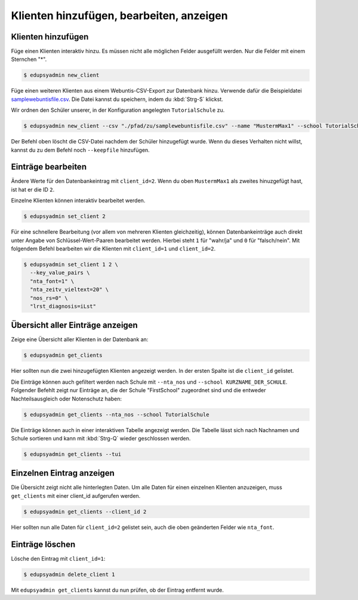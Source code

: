 Klienten hinzufügen, bearbeiten, anzeigen
=========================================

Klienten hinzufügen
-------------------

Füge einen Klienten interaktiv hinzu. Es müssen nicht alle möglichen Felder
ausgefüllt werden. Nur die Felder mit einem Sternchen "*".

.. code-block:: console

    $ edupsyadmin new_client

Füge einen weiteren Klienten aus einem Webuntis-CSV-Export zur Datenbank hinzu.
Verwende dafür die Beispieldatei `samplewebuntisfile.csv
<https://raw.githubusercontent.com/LKirst/edupsyadmin/refs/heads/main/docs/_static/samplewebuntisfile.csv>`_.
Die Datei kannst du speichern, indem du :kbd:`Strg-S` klickst.

Wir ordnen den Schüler unserer, in der Konfiguration angelegten
``TutorialSchule`` zu.

.. code-block:: console

    $ edupsyadmin new_client --csv "./pfad/zu/samplewebuntisfile.csv" --name "MustermMax1" --school TutorialSchule

Der Befehl oben löscht die CSV-Datei nachdem der Schüler hinzugefügt wurde.
Wenn du dieses Verhalten nicht willst, kannst du zu dem Befehl noch
``--keepfile`` hinzufügen.

Einträge bearbeiten
-------------------

Ändere Werte für den Datenbankeintrag mit ``client_id=2``. Wenn du oben
``MustermMax1`` als zweites hinuzgefügt hast, ist hat er die ID ``2``.

Einzelne Klienten können interaktiv bearbeitet werden.

.. code-block:: console

    $ edupsyadmin set_client 2

Für eine schnellere Bearbeitung (vor allem von mehreren Klienten gleichzeitig),
können Datenbankeinträge auch direkt unter Angabe von Schlüssel-Wert-Paaren
bearbeitet werden. Hierbei steht ``1`` für "wahr/ja" und ``0`` für
"falsch/nein". Mit folgendem Befehl bearbeiten wir die Klienten mit
``client_id=1`` und ``client_id=2``.

.. code-block:: console

    $ edupsyadmin set_client 1 2 \
      --key_value_pairs \
      "nta_font=1" \
      "nta_zeitv_vieltext=20" \
      "nos_rs=0" \
      "lrst_diagnosis=iLst"

Übersicht aller Einträge anzeigen
---------------------------------

Zeige eine Übersicht aller Klienten in der Datenbank an:

.. code-block:: console

    $ edupsyadmin get_clients

Hier sollten nun die zwei hinzugefügten Klienten angezeigt werden. In der
ersten Spalte ist die ``client_id`` gelistet.

Die Einträge können auch gefiltert werden nach Schule mit ``--nta_nos`` und
``--school KURZNAME_DER_SCHULE``.  Folgender Befehlt zeigt nur Einträge an, die
der Schule "FirstSchool" zugeordnet sind und die entweder Nachteilsausgleich
oder Notenschutz haben:

.. code-block:: console

    $ edupsyadmin get_clients --nta_nos --school TutorialSchule

Die Einträge können auch in einer interaktiven Tabelle angezeigt werden. Die
Tabelle lässt sich nach Nachnamen und Schule sortieren und kann mit
:kbd:`Strg-Q` wieder geschlossen werden.

.. code-block:: console

    $ edupsyadmin get_clients --tui

Einzelnen Eintrag anzeigen
--------------------------

Die Übersicht zeigt nicht alle hinterlegten Daten.  Um alle Daten für einen
einzelnen Klienten anzuzeigen, muss ``get_clients`` mit einer client_id
aufgerufen werden.

.. code-block:: console

    $ edupsyadmin get_clients --client_id 2

Hier sollten nun alle Daten für ``client_id=2`` gelistet sein, auch die
oben geänderten Felder wie ``nta_font``.

Einträge löschen
----------------

Lösche den Eintrag mit ``client_id=1``:

.. code-block:: console

    $ edupsyadmin delete_client 1

Mit ``edupsyadmin get_clients`` kannst du nun prüfen, ob der Eintrag entfernt wurde.
